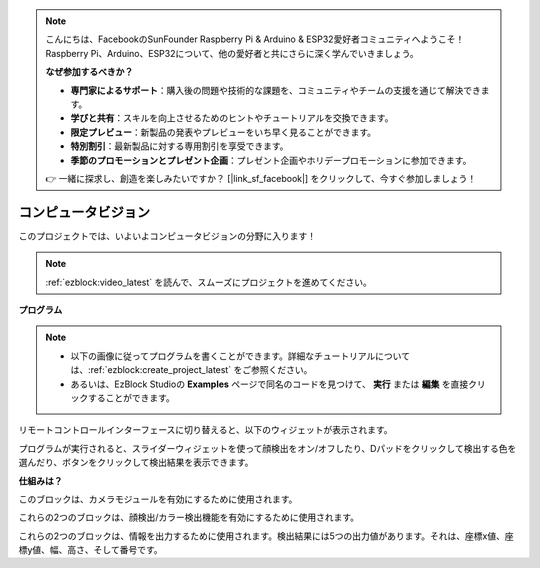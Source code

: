 .. note:: 

    こんにちは、FacebookのSunFounder Raspberry Pi & Arduino & ESP32愛好者コミュニティへようこそ！Raspberry Pi、Arduino、ESP32について、他の愛好者と共にさらに深く学んでいきましょう。

    **なぜ参加するべきか？**

    - **専門家によるサポート**：購入後の問題や技術的な課題を、コミュニティやチームの支援を通じて解決できます。
    - **学びと共有**：スキルを向上させるためのヒントやチュートリアルを交換できます。
    - **限定プレビュー**：新製品の発表やプレビューをいち早く見ることができます。
    - **特別割引**：最新製品に対する専用割引を享受できます。
    - **季節のプロモーションとプレゼント企画**：プレゼント企画やホリデープロモーションに参加できます。

    👉 一緒に探求し、創造を楽しみたいですか？ [|link_sf_facebook|] をクリックして、今すぐ参加しましょう！

.. _ezb_vision:

コンピュータビジョン
=============================

このプロジェクトでは、いよいよコンピュータビジョンの分野に入ります！

.. note::

    :ref:`ezblock:video_latest` を読んで、スムーズにプロジェクトを進めてください。

**プログラム**

.. note::

    * 以下の画像に従ってプログラムを書くことができます。詳細なチュートリアルについては、:ref:`ezblock:create_project_latest` をご参照ください。
    * あるいは、EzBlock Studioの **Examples** ページで同名のコードを見つけて、 **実行** または **編集** を直接クリックすることができます。

.. image:: img/sp210928_165255.png
    :width: 800

リモートコントロールインターフェースに切り替えると、以下のウィジェットが表示されます。

.. image:: img/sp210928_165642.png

プログラムが実行されると、スライダーウィジェットを使って顔検出をオン/オフしたり、Dパッドをクリックして検出する色を選んだり、ボタンをクリックして検出結果を表示できます。

**仕組みは？**

.. image:: img/sp210928_170920.png

このブロックは、カメラモジュールを有効にするために使用されます。

.. image:: img/sp210928_171021.png
    :width: 400

これらの2つのブロックは、顔検出/カラー検出機能を有効にするために使用されます。

.. image:: img/sp210928_171125.png
    :width: 400

これらの2つのブロックは、情報を出力するために使用されます。検出結果には5つの出力値があります。それは、座標x値、座標y値、幅、高さ、そして番号です。

